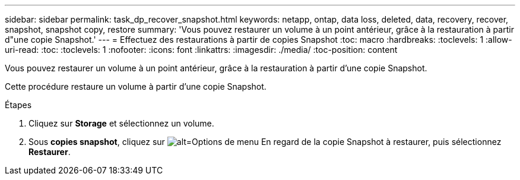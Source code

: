 ---
sidebar: sidebar 
permalink: task_dp_recover_snapshot.html 
keywords: netapp, ontap, data loss, deleted, data, recovery, recover, snapshot, snapshot copy, restore 
summary: 'Vous pouvez restaurer un volume à un point antérieur, grâce à la restauration à partir d"une copie Snapshot.' 
---
= Effectuez des restaurations à partir de copies Snapshot
:toc: macro
:hardbreaks:
:toclevels: 1
:allow-uri-read: 
:toc: 
:toclevels: 1
:nofooter: 
:icons: font
:linkattrs: 
:imagesdir: ./media/
:toc-position: content


[role="lead"]
Vous pouvez restaurer un volume à un point antérieur, grâce à la restauration à partir d'une copie Snapshot.

Cette procédure restaure un volume à partir d'une copie Snapshot.

.Étapes
. Cliquez sur *Storage* et sélectionnez un volume.
. Sous *copies snapshot*, cliquez sur image:icon_kabob.gif["alt=Options de menu"] En regard de la copie Snapshot à restaurer, puis sélectionnez *Restaurer*.

